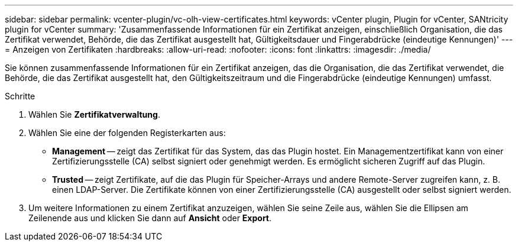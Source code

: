 ---
sidebar: sidebar 
permalink: vcenter-plugin/vc-olh-view-certificates.html 
keywords: vCenter plugin, Plugin for vCenter, SANtricity plugin for vCenter 
summary: 'Zusammenfassende Informationen für ein Zertifikat anzeigen, einschließlich Organisation, die das Zertifikat verwendet, Behörde, die das Zertifikat ausgestellt hat, Gültigkeitsdauer und Fingerabdrücke (eindeutige Kennungen)' 
---
= Anzeigen von Zertifikaten
:hardbreaks:
:allow-uri-read: 
:nofooter: 
:icons: font
:linkattrs: 
:imagesdir: ./media/


[role="lead"]
Sie können zusammenfassende Informationen für ein Zertifikat anzeigen, das die Organisation, die das Zertifikat verwendet, die Behörde, die das Zertifikat ausgestellt hat, den Gültigkeitszeitraum und die Fingerabdrücke (eindeutige Kennungen) umfasst.

.Schritte
. Wählen Sie *Zertifikatverwaltung*.
. Wählen Sie eine der folgenden Registerkarten aus:
+
** *Management* -- zeigt das Zertifikat für das System, das das Plugin hostet. Ein Managementzertifikat kann von einer Zertifizierungsstelle (CA) selbst signiert oder genehmigt werden. Es ermöglicht sicheren Zugriff auf das Plugin.
** *Trusted* -- zeigt Zertifikate, auf die das Plugin für Speicher-Arrays und andere Remote-Server zugreifen kann, z. B. einen LDAP-Server. Die Zertifikate können von einer Zertifizierungsstelle (CA) ausgestellt oder selbst signiert werden.


. Um weitere Informationen zu einem Zertifikat anzuzeigen, wählen Sie seine Zeile aus, wählen Sie die Ellipsen am Zeilenende aus und klicken Sie dann auf *Ansicht* oder *Export*.

